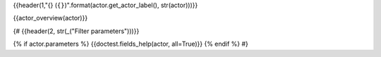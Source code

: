 {{header(1,"{} (``{}``)".format(actor.get_actor_label(), str(actor)))}}

.. - Technical docs:  {{refto(actor)}}

.. - Database model: {{refto(actor.model)}})

{{actor_overview(actor)}}

.. {#doc2rst(actor.__doc__)#}

{#
{{header(2, str(_("Filter parameters")))}}

{% if actor.parameters %}
{{doctest.fields_help(actor, all=True)}}
{% endif %}
#}
